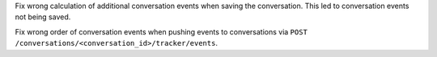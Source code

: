 Fix wrong calculation of additional conversation events when saving the conversation.
This led to conversation events not being saved.

Fix wrong order of conversation events when pushing events to conversations via
``POST /conversations/<conversation_id>/tracker/events``.
